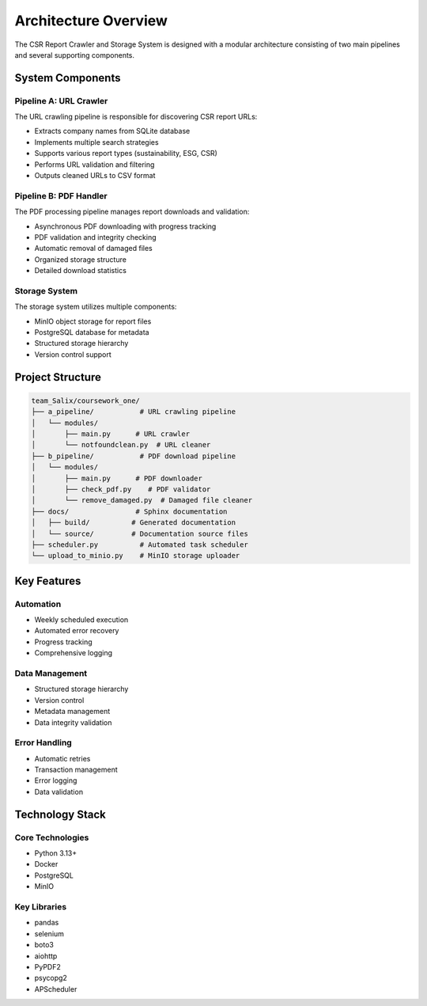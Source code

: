 Architecture Overview
====================

The CSR Report Crawler and Storage System is designed with a modular architecture consisting of two main pipelines and several supporting components.

System Components
----------------

Pipeline A: URL Crawler
~~~~~~~~~~~~~~~~~~~~~

The URL crawling pipeline is responsible for discovering CSR report URLs:

* Extracts company names from SQLite database
* Implements multiple search strategies
* Supports various report types (sustainability, ESG, CSR)
* Performs URL validation and filtering
* Outputs cleaned URLs to CSV format

Pipeline B: PDF Handler
~~~~~~~~~~~~~~~~~~~~~

The PDF processing pipeline manages report downloads and validation:

* Asynchronous PDF downloading with progress tracking
* PDF validation and integrity checking
* Automatic removal of damaged files
* Organized storage structure
* Detailed download statistics

Storage System
~~~~~~~~~~~~~

The storage system utilizes multiple components:

* MinIO object storage for report files
* PostgreSQL database for metadata
* Structured storage hierarchy
* Version control support

Project Structure
---------------

.. code-block:: text

   team_Salix/coursework_one/
   ├── a_pipeline/           # URL crawling pipeline
   │   └── modules/
   │       ├── main.py      # URL crawler
   │       └── notfoundclean.py  # URL cleaner
   ├── b_pipeline/           # PDF download pipeline
   │   └── modules/
   │       ├── main.py      # PDF downloader
   │       ├── check_pdf.py    # PDF validator
   │       └── remove_damaged.py  # Damaged file cleaner
   ├── docs/                # Sphinx documentation
   │   ├── build/          # Generated documentation
   │   └── source/         # Documentation source files
   ├── scheduler.py          # Automated task scheduler
   └── upload_to_minio.py    # MinIO storage uploader

Key Features
-----------

Automation
~~~~~~~~~

* Weekly scheduled execution
* Automated error recovery
* Progress tracking
* Comprehensive logging

Data Management
~~~~~~~~~~~~~~

* Structured storage hierarchy
* Version control
* Metadata management
* Data integrity validation

Error Handling
~~~~~~~~~~~~~

* Automatic retries
* Transaction management
* Error logging
* Data validation

Technology Stack
--------------

Core Technologies
~~~~~~~~~~~~~~~

* Python 3.13+
* Docker
* PostgreSQL
* MinIO

Key Libraries
~~~~~~~~~~~~

* pandas
* selenium
* boto3
* aiohttp
* PyPDF2
* psycopg2
* APScheduler 
